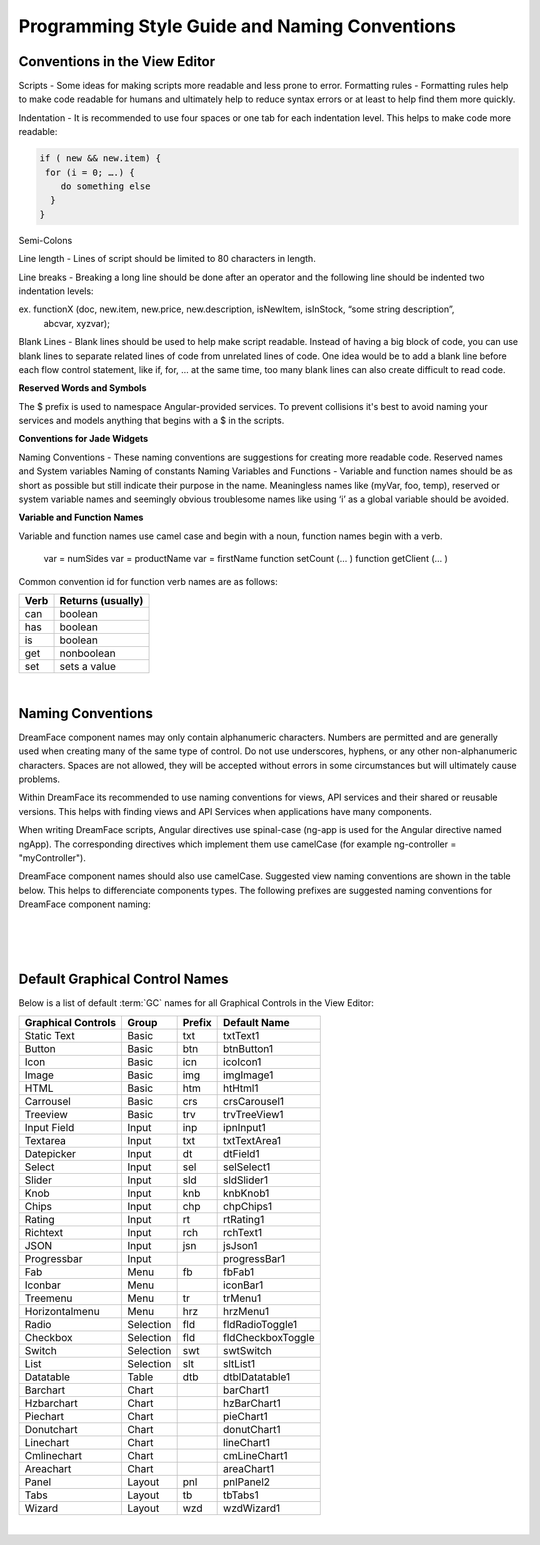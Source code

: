 .. _style-label:

Programming Style Guide and Naming Conventions
==============================================


Conventions in the View Editor
^^^^^^^^^^^^^^^^^^^^^^^^^^^^^^

Scripts - Some ideas for making scripts more readable and less prone to error.
Formatting rules - Formatting rules help to make code readable for humans and ultimately help to reduce syntax errors or at least to help find them more quickly.

Indentation - It is recommended to use four spaces or one tab for each indentation level. This helps to make code more readable:

.. code-block:: js

    if ( new && new.item) {
     for (i = 0; ….) {
        do something else
      }
    }

Semi-Colons

Line length - Lines of script should be limited to 80 characters in length.

Line breaks - Breaking a long line should be done after an operator and the following line should be indented two indentation levels::

ex. functionX (doc, new.item, new.price, new.description, isNewItem, isInStock, “some string description”,
                abcvar, xyzvar);

Blank Lines  - Blank lines should be used to help make script readable. Instead of having a big block of code, you can use blank lines to separate related lines of code from unrelated lines of code. One idea would be to add a blank line before each flow control statement, like if, for, … at the same time, too many blank lines can also create difficult to read code.

**Reserved Words and Symbols**

The $ prefix is used to namespace Angular-provided services. To prevent collisions it's best to avoid naming your
services and models anything that begins with a $ in the scripts.

**Conventions for Jade Widgets**

Naming Conventions - These naming conventions are suggestions for creating more readable code.
Reserved names and System variables
Naming of constants
Naming Variables and Functions - Variable and function names should be as short as possible but still indicate their purpose in the name. Meaningless names like (myVar, foo, temp), reserved or system variable names and seemingly obvious troublesome names like using ‘i’ as a global variable should be avoided.


**Variable and Function Names**

Variable and function names use camel case and begin with a noun, function names begin with a verb.

    var = numSides
    var = productName
    var = firstName
    function setCount (… )
    function getClient (… )

Common convention id for function verb names are as follows:

====  =================
Verb  Returns (usually)
====  =================
can   boolean
has   boolean
is    boolean
get   nonboolean
set   sets a value
====  =================

|

Naming Conventions
^^^^^^^^^^^^^^^^^


DreamFace component names may only contain alphanumeric characters. Numbers are permitted and are generally used when
creating many of the same type of control. Do not use underscores, hyphens, or any other non-alphanumeric characters.
Spaces are not allowed, they will be accepted without errors in some circumstances but will ultimately cause problems.

Within DreamFace its recommended to use naming conventions for views, API services and their shared or reusable versions.
This helps with finding views and API Services when applications have many components.

When writing DreamFace scripts, Angular directives use spinal-case (ng-app is used for the Angular directive named ngApp).
The corresponding directives which implement them use camelCase (for example ng-controller = "myController").

DreamFace component names should also use camelCase. Suggested view naming conventions are shown in the table below.
This helps to differenciate components types. The following prefixes are suggested naming conventions for DreamFace
component naming:

|

==========================   =========  =====================================
Main Components	             Prefix     Example
==========================   =========  =====================================
View (web)	                 view       *wvMyView*, *wviewMyView*
View (mobile)                mview      *mvMyMobileView*, *mviewMyMobileView*
API Service Name	         ALLCAPS    *NEWS*
API Route URL                camelCase  *NEWS/getCNN*
Shared DataView (web)	     ws         *wsMyWebView*
Shared DataView (mobile)     ms         *msMyMobileView*
Shared DataQuery 	         qs         *qsMyDataQuery*
Page                         none       No prefix
Application                  none       No prefix
==========================   =========  =====================================

|


|

.. _style-gcnames-label:

Default Graphical Control Names
^^^^^^^^^^^^^^^^^^^^^^^^^^^^^^^

Below is a list of default :term:`GC` names for all Graphical Controls in the View Editor:

==================   =========   ======   ===================
Graphical Controls   Group       Prefix   Default Name
==================   =========   ======   ===================
Static Text          Basic       txt      txtText1
Button               Basic       btn      btnButton1
Icon                 Basic       icn      icoIcon1
Image                Basic       img      imgImage1
HTML                 Basic       htm      htHtml1
Carrousel            Basic       crs      crsCarousel1
Treeview             Basic       trv      trvTreeView1
Input Field          Input       inp      ipnInput1
Textarea             Input       txt      txtTextArea1
Datepicker           Input       dt       dtField1
Select               Input       sel      selSelect1
Slider               Input       sld      sldSlider1
Knob                 Input       knb      knbKnob1
Chips                Input       chp      chpChips1
Rating               Input       rt       rtRating1
Richtext             Input       rch      rchText1
JSON                 Input       jsn      jsJson1
Progressbar          Input                progressBar1
Fab                  Menu        fb       fbFab1
Iconbar              Menu                 iconBar1
Treemenu             Menu        tr       trMenu1
Horizontalmenu       Menu        hrz      hrzMenu1
Radio                Selection   fld      fldRadioToggle1
Checkbox             Selection   fld      fldCheckboxToggle
Switch               Selection   swt      swtSwitch
List                 Selection   slt      sltList1
Datatable            Table       dtb      dtblDatatable1
Barchart             Chart                barChart1
Hzbarchart           Chart                hzBarChart1
Piechart             Chart                pieChart1
Donutchart           Chart                donutChart1
Linechart            Chart                lineChart1
Cmlinechart          Chart                cmLineChart1
Areachart            Chart                areaChart1
Panel                Layout      pnl      pnlPanel2
Tabs                 Layout      tb       tbTabs1
Wizard               Layout      wzd      wzdWizard1
==================   =========   ======   ===================


|

